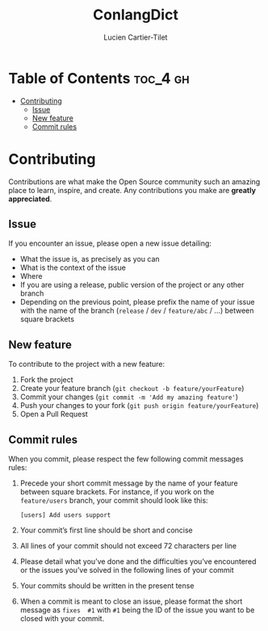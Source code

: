 #+TITLE:  ConlangDict
#+AUTHOR: Lucien Cartier-Tilet
#+EMAIL:  lucien@phundrak.com

* Table of Contents                                                :toc_4:gh:
- [[#contributing][Contributing]]
  - [[#issue][Issue]]
  - [[#new-feature][New feature]]
  - [[#commit-rules][Commit rules]]

* Contributing
  Contributions are what make the Open Source community such an amazing place to
  learn,  inspire,  and   create.  Any  contributions  you   make  are  *greatly
  appreciated*.

** Issue
   If you encounter an issue, please open a new issue detailing:
   - What the issue is, as precisely as you can
   - What is the context of the issue
   - Where
   - If you  are using  a release,  public version  of the  project or  any other
     branch
   - Depending on the  previous point, please prefix the name  of your issue with
     the  name of  the branch  (~release~ /  ~dev~ /  ~feature/abc~ /  …) between
     square brackets

** New feature
   To contribute to the project with a new feature:
   1. Fork the project
   2. Create your feature branch (~git checkout -b feature/yourFeature~)
   3. Commit your changes (~git commit -m 'Add my amazing feature'~)
   4. Push your changes to your fork (~git push origin feature/yourFeature~)
   5. Open a Pull Request

** Commit rules
   When you commit, please respect the few following commit messages rules:
   1. Precede your short commit message by the name of your feature between
      square brackets. For instance, if you work on the ~feature/users~ branch,
      your commit should look like this:
      #+BEGIN_SRC text
        [users] Add users support
      #+END_SRC
   2. Your commit’s first line should be short and concise
   3. All lines of your commit should not exceed 72 characters per line
   4. Please detail  what you’ve done and the difficulties  you’ve encountered or
      the issues you’ve solved in the following lines of your commit
   5. Your commits should be written in the present tense
   6. When a commit  is meant to close an issue, please  format the short message
      as ~fixes  #1~ with ~#1~ being  the ID of the  issue you want to  be closed
      with your commit.
